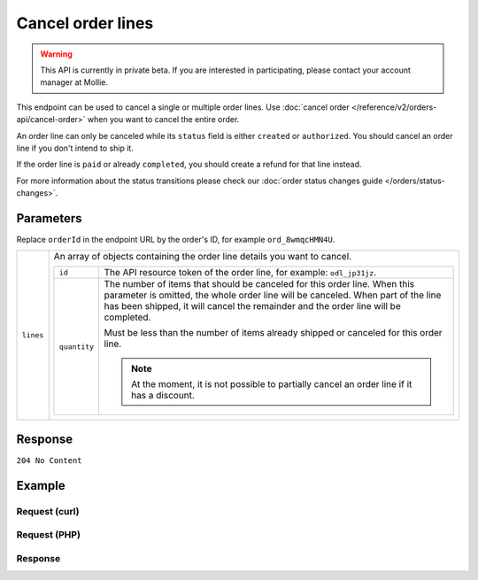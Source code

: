 Cancel order lines
==================
.. api-name:: Orders API
   :version: 2

.. warning::
   This API is currently in private beta. If you are interested in participating, please contact your account manager at
   Mollie.

.. endpoint::
   :method: DELETE
   :url: https://api.mollie.com/v2/orders/*orderId*/lines

.. authentication::
   :api_keys: true
   :personal_access_tokens: true
   :oauth: true

This endpoint can be used to cancel a single or multiple order lines. Use
:doc:`cancel order </reference/v2/orders-api/cancel-order>` when you want to cancel the entire order.

An order line can only be canceled while its ``status`` field is either ``created`` or ``authorized``. You should
cancel an order line if you don't intend to ship it.

If the order line is ``paid`` or already ``completed``, you should create a refund for that line instead.

For more information about the status transitions please check our
:doc:`order status changes guide </orders/status-changes>`.

Parameters
----------
Replace ``orderId`` in the endpoint URL by the order's ID, for example ``ord_8wmqcHMN4U``.

.. list-table::
   :widths: auto

   * - ``lines``

       .. type:: array
          :required: true

     - An array of objects containing the order line details you want to cancel.

       .. list-table::
          :widths: auto

          * - ``id``

              .. type:: string
                 :required: true

            - The API resource token of the order line, for example: ``odl_jp31jz``.

          * - ``quantity``

              .. type:: int
                 :required: false

            - The number of items that should be canceled for this order line. When this parameter is omitted, the
              whole order line will be canceled. When part of the line has been shipped, it will cancel the remainder
              and the order line will be completed.

              Must be less than the number of items already shipped or canceled for this order line.

              .. note:: At the moment, it is not possible to partially cancel an order line if it has a discount.

Response
--------
``204 No Content``

Example
-------

Request (curl)
^^^^^^^^^^^^^^
.. code-block:: bash
   :linenos:

   curl -X DELETE https://api.mollie.com/v2/orders/ord_8wmqcHMN4U/lines/odl_dgtxyl \
       -H "Authorization: Bearer test_dHar4XY7LxsDOtmnkVtjNVWXLSlXsM"

Request (PHP)
^^^^^^^^^^^^^
.. code-block:: php
   :linenos:

     <?php
     $mollie = new \Mollie\Api\MollieApiClient();
     $mollie->setApiKey("test_dHar4XY7LxsDOtmnkVtjNVWXLSlXsM");

     $order = $mollie->orders->get("ord_8wmqcHMN4U");
     $order->cancelLine("odl_dgtxyl");
     $updatedOrder = $mollie->orders->get($order->id);

Response
^^^^^^^^
.. code-block:: http
   :linenos:

   HTTP/1.1 204 No Content
